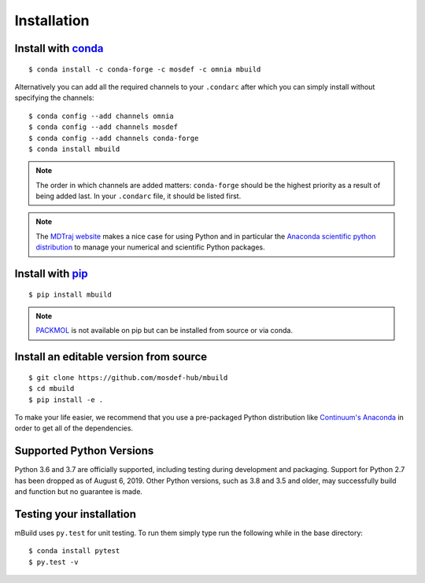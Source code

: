 ============
Installation
============

Install with `conda <https://repo.anaconda.com/miniconda/>`_
-----------------------------------------------------
::

    $ conda install -c conda-forge -c mosdef -c omnia mbuild

Alternatively you can add all the required channels to your ``.condarc``
after which you can simply install without specifying the channels::

    $ conda config --add channels omnia
    $ conda config --add channels mosdef
    $ conda config --add channels conda-forge
    $ conda install mbuild

.. note::
    The order in which channels are added matters: ``conda-forge`` should
    be the highest priority as a result of being added last. In your ``.condarc``
    file, it should be listed first.

.. note::
    The `MDTraj website <http://mdtraj.org/1.9.3/new_to_python.html>`_ makes a
    nice case for using Python and in particular the
    `Anaconda scientific python distribution <https://www.anaconda.com/products/individual>`_
    to manage your numerical and scientific Python packages.

Install with `pip <https://pypi.org/project/pip/>`_
---------------------------------------------------
::

    $ pip install mbuild

.. note::
    `PACKMOL <http://m3g.iqm.unicamp.br/packmol/>`_ is not available on pip
    but can be installed from source or via conda.

Install an editable version from source
---------------------------------------
::

    $ git clone https://github.com/mosdef-hub/mbuild
    $ cd mbuild
    $ pip install -e .

To make your life easier, we recommend that you use a pre-packaged Python
distribution like `Continuum's Anaconda <https://www.anaconda.com/products/individual/>`_
in order to get all of the dependencies.

Supported Python Versions
-------------------------

Python 3.6 and 3.7 are officially supported, including testing during
development and packaging. Support for Python 2.7 has been dropped as of 
August 6, 2019. Other Python versions, such as 3.8 and 3.5 and older, may
successfully build and function but no guarantee is made.

Testing your installation
-------------------------

mBuild uses ``py.test`` for unit testing. To run them simply type run the
following while in the base directory::

    $ conda install pytest
    $ py.test -v

